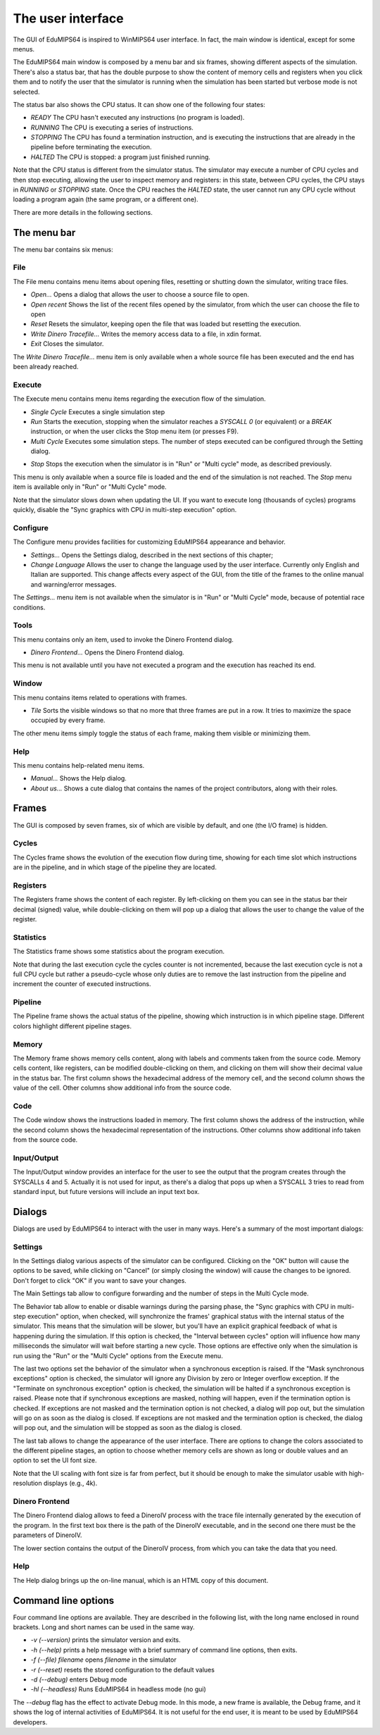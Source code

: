 The user interface
==================
The GUI of EduMIPS64 is inspired to WinMIPS64 user interface. In fact, the
main window is identical, except for some menus.

.. Please refer to chapter~\ref{mips-simulators} for an overview of some MIPS
   and DLX simulators (including WinMIPS64), and to \cite{winmips-web} for more
   information about WinMIPS64. %In figure~\ref{fig:edumips-main} you can see
   the main window of EduMIPS64, composed by

The EduMIPS64 main window is composed by a menu bar and six frames, showing
different aspects of the simulation. There's also a status bar, that has the
double purpose to show the content of memory cells and registers when you
click them and to notify the user that the simulator is running when the
simulation has been started but verbose mode is not selected.

The status bar also shows the CPU status. It can show one of the following four
states:

* *READY* The CPU hasn't executed any instructions (no program is loaded).
* *RUNNING* The CPU is executing a series of instructions.
* *STOPPING* The CPU has found a termination instruction, and is executing the
  instructions that are already in the pipeline before terminating the
  execution.
* *HALTED* The CPU is stopped: a program just finished running.

Note that the CPU status is different from the simulator status. The
simulator may execute a number of CPU cycles and then stop executing,
allowing the user to inspect memory and registers: in this state, between CPU
cycles, the CPU stays in *RUNNING* or *STOPPING* state. Once the CPU reaches
the *HALTED* state, the user cannot run any CPU cycle without loading a
program again (the same program, or a different one).

There are more details in the following sections.

The menu bar
------------
The menu bar contains six menus:

File
~~~~
The File menu contains menu items about opening files, resetting or shutting
down the simulator, writing trace files.

* *Open...* Opens a dialog that allows the user to choose
  a source file to open.

* *Open recent* Shows the list of the recent files opened by the
  simulator, from which the user can choose the file to open

* *Reset* Resets the simulator, keeping open the file that was
  loaded but resetting the execution.

* *Write Dinero Tracefile...* Writes the memory access data to a
  file, in xdin format.

* *Exit* Closes the simulator.

The *Write Dinero Tracefile...* menu item is only available when a whole
source file has been executed and the end has been already reached.

Execute
~~~~~~~
The Execute menu contains menu items regarding the execution flow of the
simulation.

* *Single Cycle* Executes a single simulation step

* *Run* Starts the execution, stopping when the simulator reaches
  a `SYSCALL 0` (or equivalent) or a `BREAK` instruction, or
  when the user clicks the Stop menu item (or presses F9).

* *Multi Cycle* Executes some simulation steps. The number of
  steps executed can be configured through the Setting dialog.

.. See~\ref{dialog-settings} for more details.

* *Stop* Stops the execution when the simulator is in "Run"
  or "Multi cycle" mode, as described previously.

This menu is only available when a source file is loaded and the end of the
simulation is not reached. The *Stop* menu item is available only in
"Run" or "Multi Cycle" mode.

Note that the simulator slows down when updating the UI. If you want to
execute long (thousands of cycles) programs quickly, disable the "Sync
graphics with CPU in multi-step execution" option.

Configure
~~~~~~~~~
The Configure menu provides facilities for customizing EduMIPS64 appearance and
behavior.

* *Settings...* Opens the Settings dialog, described
  in the next sections of this chapter;

* *Change Language* Allows the user to change the language used
  by the user interface. Currently only English and Italian are supported.
  This change affects every aspect of the GUI, from the title of the frames to
  the online manual and warning/error messages.

The `Settings...` menu item is not available when the simulator is in
"Run" or "Multi Cycle" mode, because of potential race conditions.

Tools
~~~~~
This menu contains only an item, used to invoke the Dinero Frontend dialog.

* *Dinero Frontend...* Opens the Dinero Frontend dialog.

This menu is not available until you have not executed a program and the
execution has reached its end.

Window
~~~~~~
This menu contains items related to operations with frames.

* *Tile* Sorts the visible windows so that no more that three
  frames are put in a row. It tries to maximize the space occupied by every
  frame.

The other menu items simply toggle the status of each frame, making them
visible or minimizing them.

Help
~~~~
This menu contains help-related menu items.

* *Manual...* Shows the Help dialog.

* *About us...* Shows a cute dialog that contains the names of
  the project contributors, along with their roles.

Frames
------
The GUI is composed by seven frames, six of which are visible by default, and
one (the I/O frame) is hidden.

Cycles
~~~~~~
The Cycles frame shows the evolution of the execution flow during time,
showing for each time slot which instructions are in the pipeline, and in
which stage of the pipeline they are located.

Registers
~~~~~~~~~
The Registers frame shows the content of each register. By left-clicking on
them you can see in the status bar their decimal (signed) value, while
double-clicking on them will pop up a dialog that allows the user to change
the value of the register.

Statistics
~~~~~~~~~~
The Statistics frame shows some statistics about the program execution.

Note that during the last execution cycle the cycles counter is not
incremented, because the last execution cycle is not a full CPU cycle but
rather a pseudo-cycle whose only duties are to remove the last instruction
from the pipeline and increment the counter of executed instructions.

Pipeline
~~~~~~~~
The Pipeline frame shows the actual status of the pipeline, showing which
instruction is in which pipeline stage. Different colors highlight different
pipeline stages.

Memory
~~~~~~
The Memory frame shows memory cells content, along with labels and comments
taken from the source code. Memory cells content, like registers, can be
modified double-clicking on them, and clicking on them will show their
decimal value in the status bar.
The first column shows the hexadecimal address of the memory cell, and the
second column shows the value of the cell. Other columns show additional info
from the source code.

Code
~~~~
The Code window shows the instructions loaded in memory. The first column shows
the address of the instruction, while the second column shows the hexadecimal
representation of the instructions. Other columns show additional info taken
from the source code.

Input/Output
~~~~~~~~~~~~
The Input/Output window provides an interface for the user to see the output
that the program creates through the SYSCALLs 4 and 5. Actually it is not
used for input, as there's a dialog that pops up when a SYSCALL 3 tries to
read from standard input, but future versions will include an input text box.

Dialogs
-------
Dialogs are used by EduMIPS64 to interact with the user in many ways. Here's a
summary of the most important dialogs:

Settings
~~~~~~~~
In the Settings dialog various aspects of the simulator can be configured.
Clicking on the "OK" button will cause the options to be saved, while clicking
on "Cancel" (or simply closing the window) will cause the changes to be
ignored. Don't forget to click "OK" if you want to save your changes.

The Main Settings tab allow to configure forwarding and the number of steps
in the Multi Cycle mode.

The Behavior tab allow to enable or disable warnings during the parsing phase,
the "Sync graphics with CPU in multi-step execution" option, when checked,
will synchronize the frames' graphical status with the internal status of the
simulator. This means that the simulation will be slower, but you'll have an
explicit graphical feedback of what is happening during the simulation. If this
option is checked, the "Interval between cycles" option will influence how
many milliseconds the simulator will wait before starting a new cycle.
Those options are effective only when the simulation is run using the
"Run" or the "Multi Cycle" options from the Execute menu.

The last two options set the behavior of the simulator when a synchronous
exception is raised. If the "Mask synchronous exceptions" option is checked,
the simulator will ignore any Division by zero or Integer overflow exception.
If the "Terminate on synchronous exception" option is checked, the simulation
will be halted if a synchronous exception is raised. Please note that if
synchronous exceptions are masked, nothing will happen, even if the
termination option is checked. If exceptions are not masked and the
termination option is not checked, a dialog will pop out, but the simulation
will go on as soon as the dialog is closed. If exceptions are not masked and
the termination option is checked, the dialog will pop out, and the
simulation will be stopped as soon as the dialog is closed.

The last tab allows to change the appearance of the user interface. There are
options to change the colors associated to the different pipeline stages, an
option to choose whether memory cells are shown as long or double values and
an option to set the UI font size.

Note that the UI scaling with font size is far from perfect, but it should be
enough to make the simulator usable with high-resolution displays (e.g., 4k).

Dinero Frontend
~~~~~~~~~~~~~~~
The Dinero Frontend dialog allows to feed a DineroIV process with the trace
file internally generated by the execution of the program. In the first text
box there is the path of the DineroIV executable, and in the second one there
must be the parameters of DineroIV.

.. % Please see~\cite{dinero-web} for further informations about the DineroIV
   cache simulator.

The lower section contains the output of the DineroIV process, from which you
can take the data that you need.

Help
~~~~
The Help dialog brings up the on-line manual, which is an HTML copy of this
document.

Command line options
--------------------
Four command line options are available. They are described in the following
list, with the long name enclosed in round brackets. Long and short names can
be used in the same way.

* `-v (--version)` prints the simulator version and exits.

* `-h (--help)` prints a help message with a brief summary of command line
  options, then exits.

* `-f (--file) filename` opens `filename` in the simulator

* `-r (--reset)` resets the stored configuration to the default values

* `-d (--debug)` enters Debug mode

* `-hl (--headless)` Runs EduMIPS64 in headless mode (no gui)

The `--debug` flag has the effect to activate Debug mode. In this mode, a new
frame is available, the Debug frame, and it shows the log of internal
activities of EduMIPS64. It is not useful for the end user, it is meant to be
used by EduMIPS64 developers.